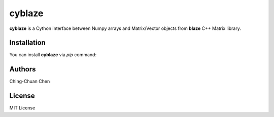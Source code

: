cyblaze
-------------

**cyblaze** is a Cython interface between Numpy arrays and Matrix/Vector objects from **blaze** C++ Matrix library.

Installation
~~~~~~~~~~~~~

You can install **cyblaze** via `pip` command:

.. code-block:: shell
   :caption: Install cyblaze

   pip install git+https://github.com:ChingChuan-Chen/cyblaze.git

Authors
~~~~~~~~~~~~~

Ching-Chuan Chen

License
~~~~~~~~~~~~~

MIT License
